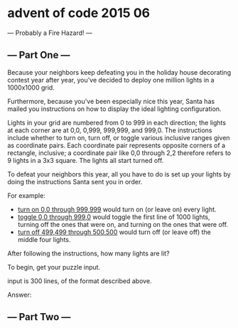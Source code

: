 * advent of code 2015 06

  --- Probably a Fire Hazard! ---
** --- Part One ---

Because your neighbors keep defeating you in the holiday house decorating contest year after year, you've decided to deploy one million lights in a 1000x1000 grid.

Furthermore, because you've been especially nice this year, Santa has mailed you instructions on how to display the ideal lighting configuration.

Lights in your grid are numbered from 0 to 999 in each direction; the lights at each corner are at 0,0, 0,999, 999,999, and 999,0. The instructions include whether to turn on, turn off, or toggle various inclusive ranges given as coordinate pairs. Each coordinate pair represents opposite corners of a rectangle, inclusive; a coordinate pair like 0,0 through 2,2 therefore refers to 9 lights in a 3x3 square. The lights all start turned off.

To defeat your neighbors this year, all you have to do is set up your lights by doing the instructions Santa sent you in order.

For example:

- _turn on 0,0 through 999,999_ would turn on (or leave on) every light.
- _toggle 0,0 through 999,0_ would toggle the first line of 1000 lights, turning off the ones that were on, and turning on the ones that were off.
- _turn off 499,499 through 500,500_ would turn off (or leave off) the middle four lights.

After following the instructions, how many lights are lit?

To begin, get your puzzle input.

input is 300 lines, of the format described above.

Answer:

** --- Part Two ---

